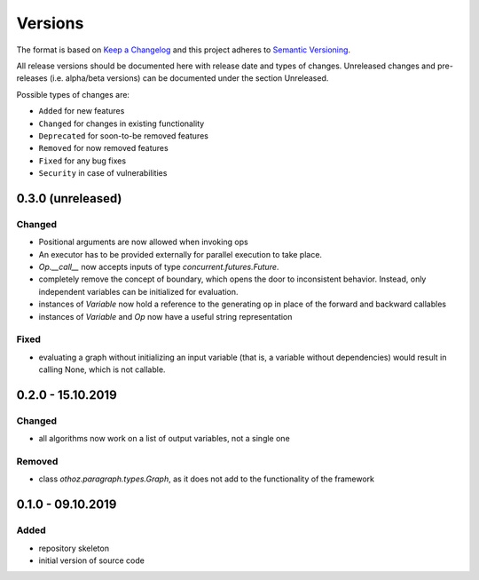 Versions
========

The format is based on `Keep a Changelog <http://keepachangelog.com/en/1.0.0/>`_
and this project adheres to `Semantic Versioning <http://semver.org/spec/v2.0.0.html>`_.

All release versions should be documented here with release date and types of changes.
Unreleased changes and pre-releases (i.e. alpha/beta versions) can be documented under the section Unreleased.

Possible types of changes are:

- ``Added`` for new features
- ``Changed`` for changes in existing functionality
- ``Deprecated`` for soon-to-be removed features
- ``Removed`` for now removed features
- ``Fixed`` for any bug fixes
- ``Security`` in case of vulnerabilities

0.3.0 (unreleased)
------------------

Changed
'''''''
- Positional arguments are now allowed when invoking ops
- An executor has to be provided externally for parallel execution to take place.
- `Op.__call__` now accepts inputs of type `concurrent.futures.Future`.
- completely remove the concept of boundary, which opens the door to inconsistent behavior. Instead, only independent variables can be initialized for
  evaluation.
- instances of `Variable` now hold a reference to the generating op in place of the forward and backward callables
- instances of `Variable` and `Op` now have a useful string representation

Fixed
'''''
- evaluating a graph without initializing an input variable (that is, a variable without dependencies) would result in calling None, which is not callable.

0.2.0 - 15.10.2019
------------------

Changed
'''''''
- all algorithms now work on a list of output variables, not a single one

Removed
'''''''
- class `othoz.paragraph.types.Graph`, as it does not add to the functionality of the framework


0.1.0 - 09.10.2019
------------------

Added
'''''
- repository skeleton
- initial version of source code